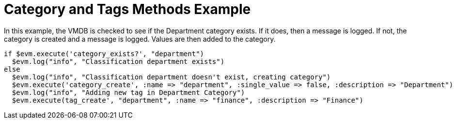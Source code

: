 [[_category_and_tags_methods_example1]]
= Category and Tags Methods Example

In this example, the VMDB is checked to see if the [label]#Department# category exists.
If it does, then a message is logged.
If not, the category is created and a message is logged.
Values are then added to the category. 

[source,ruby]
----


if $evm.execute('category_exists?', "department")
  $evm.log("info", "Classification department exists")
else
  $evm.log("info", "Classification department doesn't exist, creating category")
  $evm.execute('category_create', :name => "department", :single_value => false, :description => "Department")
  $evm.log("info", "Adding new tag in Department Category")
  $evm.execute(tag_create', "department", :name => "finance", :description => "Finance")
----
